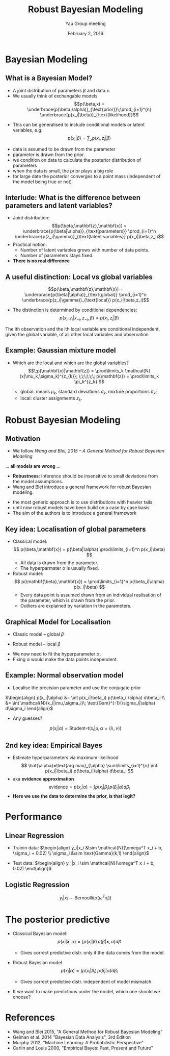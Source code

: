#+TITLE: Robust Bayesian Modeling
#+AUTHOR: Yau Group meeting
#+DATE: February 2, 2016
#+email: Tammo Rukat
# #+AUTHOR: Tammo Rukat

#+OPTIONS: reveal_single_file:t 
#+OPTIONS: reveal_center:f reveal_progress:t reveal_history:nil reveal_control:f
#+OPTIONS: reveal_mathjax:t reveal_rolling_links:f reveal_keyboard:t reveal_overview:t num:nil
#+OPTIONS: reveal_width:1400 reveal_height:1000
#+OPTIONS: toc:1
# #+REVEAL_MARGIN: 0.01
#+REVEAL_MIN_SCALE: 0.5
#+REVEAL_MAX_SCALE: 2.5
#+REVEAL_TRANS: cube 
# default|cube|page|concave|zoom|linear|fade|none.
#+REVEAL_THEME: sky
 # sky, league, moon, solarized, league
#+REVEAL_HLEVEL: 1
#+REVEAL_PLUGINS: (highlight markdown notes)
# #+REVEAL_EXTRA_CSS: ./local.css
#+REVEAL_SLIDE_NUMBER: t
#+REVEAL_DEFAULT_FRAG_STYLE: roll-in
#+OPTIONS: org-reveal-center:t

* Bayesian Modeling
** What is a Bayesian Model?
- A joint distribution of parameters $\beta$ and data $x$.
- We usually think of exchangable models $$p(\beta,x) = \underbrace{p(\beta|\alpha)}_{\text{prior}}\;\prod_{i=1}^{n} \underbrace{p(x_i|\beta)}_{\text{likelihood}}$$
[[./figures/gm1.png]]

- This can be generalised to include conditional models or latent variables, e.g. $$ p(x_i|\beta) = \sum_z p(x_i,z_i|\beta) $$

#+BEGIN_NOTES
- data is assumed to be drawn from the parameter
- parameter is drawn from the prior.
- we condition on data to calculate the posterior distribution of parameters
- when the data is small, the prior plays a big role
- for large date the posterior converges to a point mass (independent of the model being true or not)
#+END_NOTES
** Interlude: What is the difference between parameters and latent variables?
#+ATTR_REVEAL: :frag (none appear appear) :frag_idx (- 2 3)
- Joint distribution: $$p(\beta,\mathbf{z},\mathbf{x}) = \underbrace{p(\beta|\alpha)}_{\text{parameters}} \prod_{i=1}^n \underbrace{p(z_i|\gamma)}_{\text{latent variables}} p(x_i|\beta,z_i)$$
- Practical notion:
  + Number of latent variables grows with number of data points.
  + Number of parameters stays fixed.
- *There is no real difference*
** A useful distinction: Local vs global variables
$$p(\beta,\mathbf{z},\mathbf{x}) = \underbrace{p(\beta|\alpha)}_{\text{global}} \prod_{i=1}^n \underbrace{p(z_i|\gamma)}_{\text{local}} p(x_i|\beta,z_i)$$
#+ATTR_REVEAL: :frag (appear appear) :frag_idx (2 3)
- The distinction is determined by conditional dependencies: $$p(x_i,z_i|x_{-i},z_{-i},\beta) = p(x_i,z_i|\beta)$$

#+BEGIN_NOTES
The ith observation and the ith local variable are conditional independent, given the global variable, of all other local variables and observation
#+END_NOTES
** Example: Gaussian mixture model
- Which are the local and which are the global variables? $$\;p(\mathbf{x}|\mathbf{z}) = \prod\limits_k  \mathcal{N}(x|\mu_k,\sigma_k)^{z_{k}}; \;\;\;\;\;\; p(\mathbf{z}) = \prod\limits_k \pi_k^{z_k} $$
  #+ATTR_REVEAL: :frag (appear appear) :frag_idx (2 2)
  - global: means $\mu_k$, standard deviations $\sigma_k$, mixture proportions $\pi_k$;
  - local: cluster assignments $z_k$.


# ** Example 2: Linear Regression
#  - Linear regression: $\;p(x_i|\mathbf{y},\beta) = \mathcal{N}(\mathbf{w}^T \phi(\mathbf{y}), \sigma^2)$
# ** Posterior predictive distribution
# $$p(x_i|\mathbf{x},\alpha) = \int p(x_i|\beta)p(\beta|\mathbf{x},\alpha)d\beta$$
# #+ATTR_REVEAL: :frag (appear appear) :frag_idx (2 3)
# - Distribution of unseen data, only when the chosen model represents the true distribution of the data.
# # - In practice, this is never the case.

# #+BEGIN_NOTES
# - Integrates data likelihood under the posterior
# - In practice the model never represents the true distribution of the data.
# - We build models to simpify the data generating process. That's  why the posterior predictive is interesting. it can tell us about deviations from the model assumption and about their significance
# #+END_NOTES

* Robust Bayesian Modeling
** Motivation
- We follow /Wang and Blei, 2015 -- A General Method for Robust Bayesian Modeling/
... *all models are wrong* ...
#+ATTR_REVEAL: :frag (appear appear appear) :frag)idx (2 3 4)
# - How do extreme deviations from the model assumption (outliers) affect inference?
- *Robustness*: Inference should be insensitive to small deviations from the model assumptions.
- Wang and Blei introduce a general framework for robust Bayesian modeling.

#+BEGIN_NOTES
- the most generic approach is to use distributions with heavier tails
- until now robust models have been build on a case by case basis
- The aim of the authors is to introduce a general framework
#+END_NOTES

** Key idea: Localisation of global parameters
#+ATTR_REVEAL: :frag (appear appear appear appear) :frag_idx (1 2 3 4)
- Classical model: $$ p(\beta,\mathbf{x}) = p(\beta|\alpha) \prod\limits_{i=1}^n p(x_i|\beta) $$
  - All data is drawn from the parameter.
  - The hyperparmater $\alpha$ is usually fixed.
- Robust model: $$ p(\mathbf{\beta},\mathbf{x}) = \prod\limits_{i=1}^n p(\beta_i|\alpha)  p(x_i|\beta) $$
  - Every data point is assumed drawn from an individual realisation of the parameter, which is drawn from the prior.
  - Outliers are explained by variation in the parameters.
** Graphical Model for Localisation
#+ATTR_REVEAL: :frag (none appear appear appear) :frag)idx (- 2 3 3)
- Classic model -- global $\beta$ 
[[./figures/gm1.png]]
- Robust model -- local $\beta$
[[./figures/gm2.png]]
- We now need to fit the hyperparameter $\alpha$.
- Fixing $\alpha$ would make the data points independent.
** Example: Normal observation model
#+ATTR_REVEAL: :frag (appear) :frag)idx (1)
- Localise the precision parameter and use the conjugate prior
#+ATTR_REVEAL: :frag (none) :frag)idx (-)
$\begin{align} p(x_i|\alpha) &= \int p(x_i|\beta_i) p(\beta_i|\alpha) d\beta_i \\
&= \int \mathcal{N}(x_i|\mu,\sigma_i)\; \text{Gam}^{-1}(\sigma_i|\alpha) d\sigma_i \end{align}$
#+ATTR_REVEAL: :frag (appear) :frag)idx (2)
- Any guesses? 
#+ATTR_REVEAL: :frag (appear) :frag)idx (3)
$$ p(x_i|\alpha) = \text{Student-t}(x_i|\mu,\alpha = (\lambda,\nu) ) $$ [[./figures/student_t.png]]

# - Now each data point is governed by it's own parameter $\beta_i$, drawn from the prior $$ p(x_i|\alpha) = \int p(x_i|\beta_i) p(\beta_i|\alpha) d\beta_i $$ 
** 2nd key idea: Empirical Bayes
#+ATTR_REVEAL: :frag (appear appear appear) :frag)idx (1 1 3)
- Estimate hyperparameters via maximum likelihood $$ \hat{\alpha}=\text{arg max}_{\alpha} \sum\limits_{i=1}^{n} \int p(x_i|\beta_i) p(\beta_i|\alpha) d\beta_i $$
- aka *evidence approximation* $$ \text{evidence} = p(x_i|\alpha) = \int p(x_i|\beta_i) p(\beta_i|\alpha) d\beta_i $$
- *Here we use the data to determine the prior, is that legit?*

* Performance
** Linear Regression
- Trainin data: $\begin{align} y_i|x_i &\sim \mathcal{N}(\omega^T x_i + b, \sigma_i + 0.02) \\ \sigma_i &\sim \text{Gamma}(k,1) \end{align}$

- Test data: $\begin{align} y_i|x_i \sim \mathcal{N}(\omega^T x_i + b, 0.02) \end{align}$

[[./figures/lin_reg_error.png]]

[[./figures/legend.png]]

** Logistic Regression
$$ y_i | x_i \sim \text{Bernoulli}(\sigma(\omega^T x_i)) $$
[[./figures/log_reg_error.png]]

[[./figures/legend.png]]

* The posterior predictive   
#+ATTR_REVEAL: :frag (appear appear appear) :frag_idx (1 2 3)
- Classical Bayesian model: $$p(x_i|\mathbf{x},\alpha) = \int p(x_i|\beta)\,p(\beta|\mathbf{x},\alpha)d\beta$$
  #+ATTR_REVEAL: :frag (appear) :frag_idx (4)
  - Gives correct predictive distr. only if the data comes from the model.
- Robust Bayesian model $$p(x_i|\hat{\alpha}) = \int p(x_i|\beta_i)\,p(\beta_i|\hat{\alpha}) d\beta_i$$
  #+ATTR_REVEAL: :frag (appear) :frag_idx (5)
  - Gives correct predictive distr. independent of model mismatch.
- If we want to make predictions under the model, which one should we choose?
# average with respect to prior instead of posterior, but prior that is optimised with respect to the data

* References
- Wang and Blei 2015, "A General Method for Robust Bayesian Modeling"
- Gelman et al. 2014 "Bayesian Data Analysis", 3rd Edition
- Murphy 2012, "Machine Learning: A Probabilistic Perspective"
- Carlin and Louis 2000, "Empirical Bayes: Past, Present and Future"
# - outlince contributions of various references
